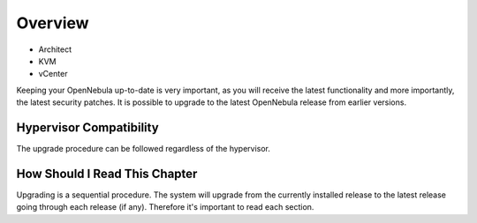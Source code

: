================================================================================
Overview
================================================================================

* Architect
* KVM
* vCenter

Keeping your OpenNebula up-to-date is very important, as you will receive the latest functionality and more importantly, the latest security patches. It is possible to upgrade to the latest OpenNebula release from earlier versions.

Hypervisor Compatibility
--------------------------------------------------------------------------------

The upgrade procedure can be followed regardless of the hypervisor.

How Should I Read This Chapter
--------------------------------------------------------------------------------

Upgrading is a sequential procedure. The system will upgrade from the currently installed release to the latest release going through each release (if any). Therefore it's important to read each section.

